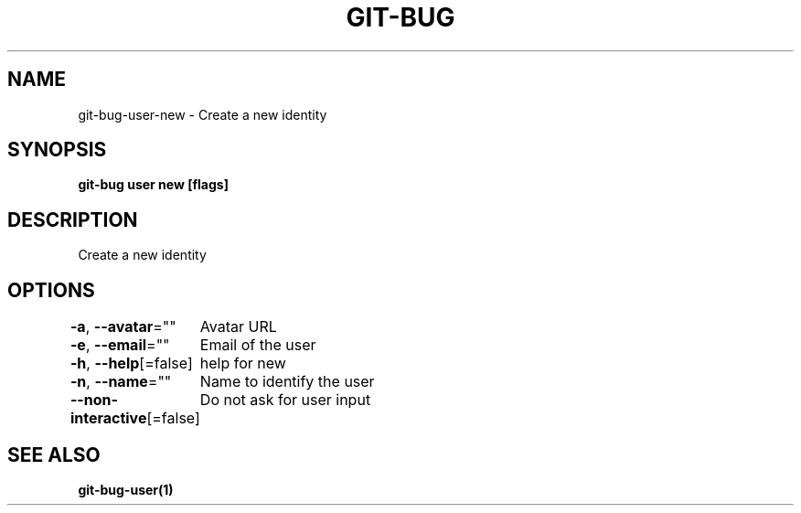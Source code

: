 .nh
.TH "GIT-BUG" "1" "Apr 2019" "Generated from git-bug's source code" ""

.SH NAME
.PP
git-bug-user-new - Create a new identity


.SH SYNOPSIS
.PP
\fBgit-bug user new [flags]\fP


.SH DESCRIPTION
.PP
Create a new identity


.SH OPTIONS
.PP
\fB-a\fP, \fB--avatar\fP=""
	Avatar URL

.PP
\fB-e\fP, \fB--email\fP=""
	Email of the user

.PP
\fB-h\fP, \fB--help\fP[=false]
	help for new

.PP
\fB-n\fP, \fB--name\fP=""
	Name to identify the user

.PP
\fB--non-interactive\fP[=false]
	Do not ask for user input


.SH SEE ALSO
.PP
\fBgit-bug-user(1)\fP
